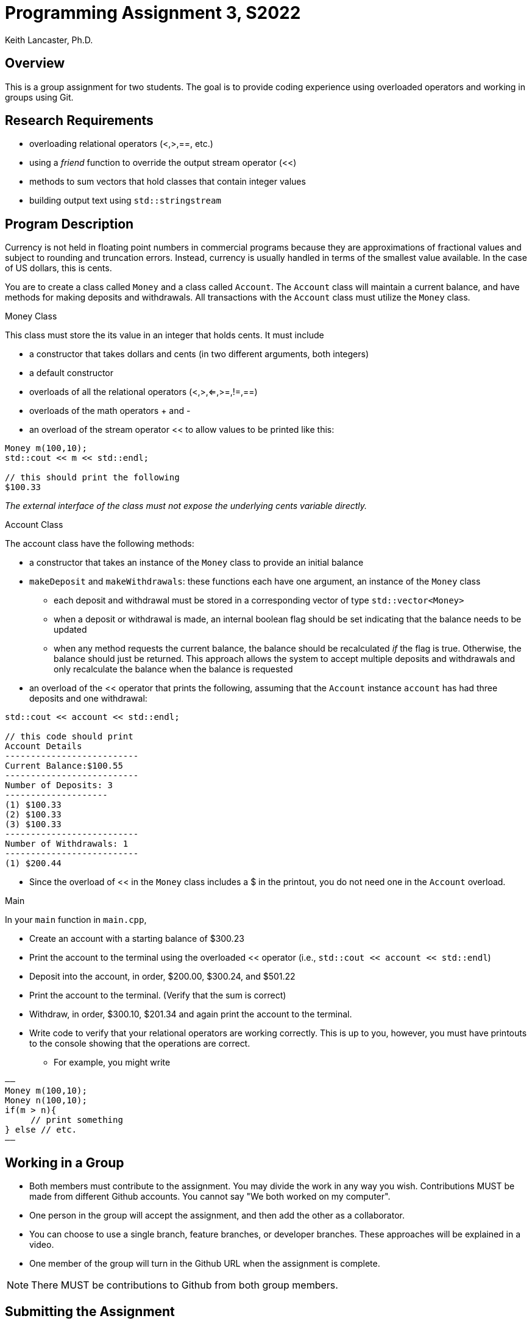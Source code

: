 = Programming Assignment 3, S2022
:author: Keith Lancaster, Ph.D.
:icons: font
:source-highlighter: highlight.js


== Overview
This is a group assignment for two students. The goal is to provide coding experience using overloaded operators and working in groups using Git.

== Research Requirements

* overloading relational operators (<,>,==, etc.)
* using a _friend_ function to override the output stream operator (<<)
* methods to sum vectors that hold classes that contain integer values
* building output text using `std::stringstream`


== Program Description

Currency is not held in floating point numbers in commercial programs because they are approximations of fractional values and subject to rounding and truncation errors. Instead, currency is usually handled in terms of the smallest value available. In the case of US dollars, this is cents.

You are to create a class called `Money` and a class called `Account`. The `Account` class will maintain a current balance, and have methods for making deposits and withdrawals. All transactions with the `Account` class must utilize the `Money` class.

.Money Class
This class must store the its value in an integer that holds cents. It must include

* a constructor that takes dollars and cents (in two different arguments, both integers)
* a default constructor
* overloads of all the relational operators (<,>,<=,>=,!=,==)
* overloads of the math operators + and -
* an overload of the stream operator << to allow values to be printed like this:

[source, cpp]
----
Money m(100,10);
std::cout << m << std::endl;

// this should print the following
$100.33
----

_The external interface of the class must not expose the underlying cents variable directly._


.Account Class
The account class have the following methods:

* a constructor that takes an instance of the `Money` class to provide an initial balance 
* `makeDeposit` and `makeWithdrawals`: these functions each have one argument, an instance of the `Money` class
** each deposit and withdrawal must be stored in a corresponding vector of type `std::vector<Money>`
** when a deposit or withdrawal is made, an internal boolean flag should be set indicating that the balance needs to be updated
** when any method requests the current balance, the balance should be recalculated _if_ the flag is true. Otherwise, the balance should just be returned. This approach allows the system to accept multiple deposits and withdrawals and only recalculate the balance when the balance is requested
* an overload of the << operator that prints the following, assuming that the `Account` instance `account` has had three deposits and one withdrawal:

[source, cpp]
----
std::cout << account << std::endl;

// this code should print
Account Details
--------------------------
Current Balance:$100.55
--------------------------
Number of Deposits: 3
--------------------
(1) $100.33
(2) $100.33
(3) $100.33
--------------------------
Number of Withdrawals: 1
--------------------------
(1) $200.44
----

[gitNOTE]
--
* Since the overload of << in the `Money` class includes a $ in the printout, you do not need one in the `Account` overload.
--




.Main

In your `main` function in `main.cpp`,

* Create an account with a starting balance of $300.23
* Print the account to the terminal using the overloaded << operator (i.e., `std::cout << account << std::endl`)
* Deposit into the account, in order, $200.00, $300.24, and $501.22
* Print the account to the terminal. (Verify that the sum is correct)
* Withdraw, in order, $300.10, $201.34 and again print the account to the terminal.
* Write code to verify that your relational operators are working correctly. This is up to you, however, you must have printouts to the console showing that the operations are correct.
** For example, you might write

[source, c++]
——
Money m(100,10);
Money n(100,10);
if(m > n){
     // print something
} else // etc.
——

== Working in a Group

* Both members must contribute to the assignment. You may divide the work in any way you wish. Contributions MUST be made from different Github accounts. You cannot say "We both worked on my computer".
* One person in the group will accept the assignment, and then add the other as a collaborator.
* You can choose to use a single branch, feature branches, or developer branches. These approaches will be explained in a video.
* One member of the group will turn in the Github URL when the assignment is complete.

[NOTE]
--
There MUST be contributions to Github from both group members. 
--

== Submitting the Assignment

When you are ready, type the following commands:
```
git add .
git commit -m “your commit message”
git push origin main
```
In WebCampus, put your Github username and the clone url (see above) in the text field for the submission and submit your assignment.

== Academic Honesty
Academic dishonesty is against university as well as the system community standards. Academic dishonesty includes, but is not limited to, the following:

* Plagiarism: defined as submitting the language, ideas, thoughts or work off another as one's own; or assisting in the act of plagiarism by allowing one's work to be used in this fashion.

* Cheating: defined as (1) obtaining or providing unauthorized information during an examination through verbal, visual or unauthorized use of books, notes, text and other materials; (2) obtaining or providing information concerning all or part of an examination prior to that examination; (3) taking an examination for another student, or arranging for another person to take an exam in one's place; (4) altering or changing test answers after submittal for grading, grades after grades have been awarded, or other academic records once these are official.

Cheating, plagiarism or otherwise obtaining grades under false pretenses constitute academic dishonesty according to the code of this university. Academic dishonesty will not be tolerated and penalties can include canceling a student’s enrollment without a grade, giving an F for the course, or for the assignment. For more details, see the University of Nevada, Reno General Catalog.
